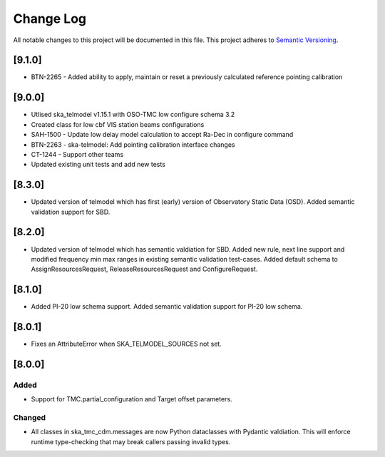 ###########
Change Log
###########

All notable changes to this project will be documented in this file.
This project adheres to `Semantic Versioning <http://semver.org/>`_.

[9.1.0]
*******

* BTN-2265 - Added ability to apply, maintain or reset a previously calculated reference pointing calibration

[9.0.0]
*******

* Utlised ska_telmodel v1.15.1 with OSO-TMC low configure schema 3.2
* Created class for low cbf VIS station beams configurations
* SAH-1500 - Update low delay model calculation to accept Ra-Dec in configure command
* BTN-2263 - ska-telmodel: Add pointing calibration interface changes
* CT-1244 - Support other teams

* Updated existing unit tests and add new tests

[8.3.0]
*******

* Updated version of telmodel which has first (early) version of Observatory Static Data (OSD).
  Added semantic validation support for SBD.

[8.2.0]
*******

* Updated version of telmodel which has semantic valdiation for SBD.
  Added new rule, next line support and modified frequency min max ranges in 
  existing semantic validation test-cases.
  Added default schema to AssignResourcesRequest, ReleaseResourcesRequest and 
  ConfigureRequest.

[8.1.0]
*******

* Added PI-20 low schema support.
  Added semantic validation support for PI-20 low schema.

[8.0.1]
*******

* Fixes an AttributeError when SKA_TELMODEL_SOURCES not set.

[8.0.0]
*******

Added
-----

* Support for TMC.partial_configuration and Target offset parameters.

Changed
-------

* All classes in ska_tmc_cdm.messages are now Python dataclasses with
  Pydantic valdiation. This will enforce runtime type-checking that may
  break callers passing invalid types.
